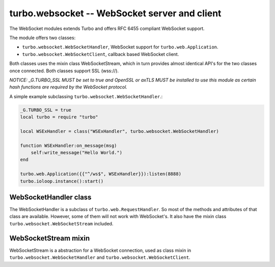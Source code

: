 .. _websocket:

**********************************************
turbo.websocket -- WebSocket server and client
**********************************************

The WebSocket modules extends Turbo and offers RFC 6455 compliant WebSocket
support.

The module offers two classes:
	
- ``turbo.websocket.WebSocketHandler``, WebSocket support for ``turbo.web.Application``.
- ``turbo.websocket.WebSocketClient``, callback based WebSocket client.

Both classes uses the mixin class WebSocketStream, which in turn provides
almost identical API's for the two classes once connected. Both classes
support SSL (wss://).

*NOTICE: _G.TURBO_SSL MUST be set to true and OpenSSL or axTLS MUST be 
installed to use this module as certain hash functions are required by the
WebSocket protocol.*

A simple example subclassing ``turbo.websocket.WebSocketHandler``.:

.. code-block:: lua

	_G.TURBO_SSL = true
	local turbo = require "turbo"

	local WSExHandler = class("WSExHandler", turbo.websocket.WebSocketHandler)

	function WSExHandler:on_message(msg)
	    self:write_message("Hello World.")
	end

	turbo.web.Application({{"^/ws$", WSExHandler}}):listen(8888)
	turbo.ioloop.instance():start()

WebSocketHandler class
~~~~~~~~~~~~~~~~~~~~~~
The WebSocketHandler is a subclass of ``turbo.web.RequestHandler``. 
So most of the methods and attributes of that class are available. However, some
of them will not work with WebSocket's. It also have the mixin class 
``turbo.websocket.WebSocketStream`` included.

WebSocketStream mixin
~~~~~~~~~~~~~~~~~~~~~
WebSocketStream is a abstraction for a WebSocket connection, used as class mixin
in ``turbo.websocket.WebSocketHandler`` and ``turbo.websocket.WebSocketClient``.

.. function:: WebSocketStream:write_message(msg, binary)

	Send a message to the client of the active Websocket. If the stream has been
	closed a error is raised.

        :param msg: The message to send. This may be either a JSON-serializable table or a string.
        :type msg: String
        :param binary: Treat the message as binary data (use WebSocket binary opcode).
        :type binary: Boolean


.. function:: WebSocketStream:ping(data, callback, callback_arg)

	Send a ping to the connected client.

		:param data: Data to pong back.
		:type data: String
		:param callback: Function to call when pong is recieved.
		:type callback: Function
		:param callback_arg: Argument for callback function.

